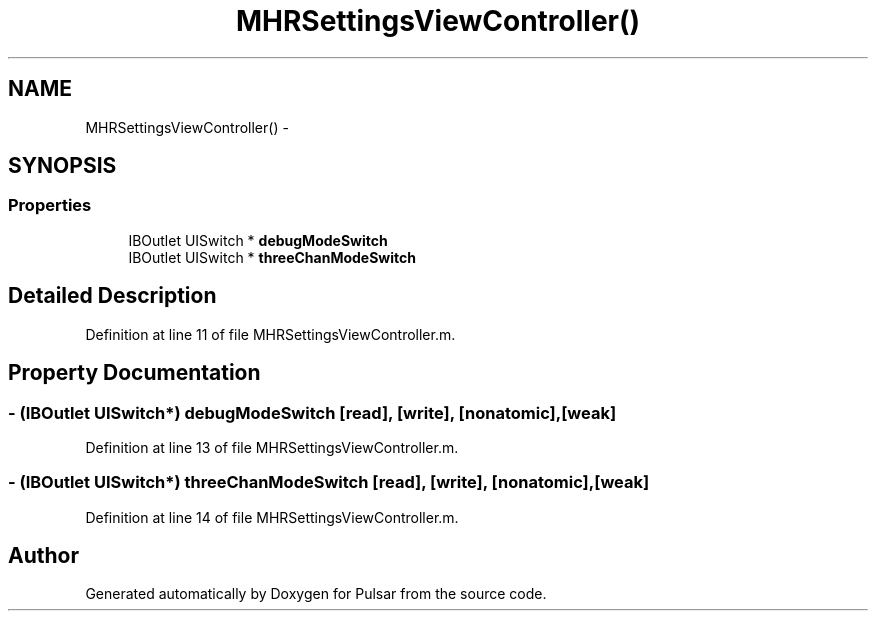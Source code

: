 .TH "MHRSettingsViewController()" 3 "Fri Aug 22 2014" "Pulsar" \" -*- nroff -*-
.ad l
.nh
.SH NAME
MHRSettingsViewController() \- 
.SH SYNOPSIS
.br
.PP
.SS "Properties"

.in +1c
.ti -1c
.RI "IBOutlet UISwitch * \fBdebugModeSwitch\fP"
.br
.ti -1c
.RI "IBOutlet UISwitch * \fBthreeChanModeSwitch\fP"
.br
.in -1c
.SH "Detailed Description"
.PP 
Definition at line 11 of file MHRSettingsViewController\&.m\&.
.SH "Property Documentation"
.PP 
.SS "- (IBOutlet UISwitch*) debugModeSwitch\fC [read]\fP, \fC [write]\fP, \fC [nonatomic]\fP, \fC [weak]\fP"

.PP
Definition at line 13 of file MHRSettingsViewController\&.m\&.
.SS "- (IBOutlet UISwitch*) threeChanModeSwitch\fC [read]\fP, \fC [write]\fP, \fC [nonatomic]\fP, \fC [weak]\fP"

.PP
Definition at line 14 of file MHRSettingsViewController\&.m\&.

.SH "Author"
.PP 
Generated automatically by Doxygen for Pulsar from the source code\&.
